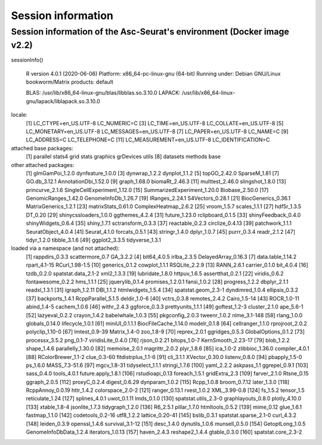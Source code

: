 .. _packages_version:

*******************
Session information 
*******************

Session information of the Asc-Seurat's environment (Docker image v2.2)
=======================================================================

sessionInfo()

 R version 4.0.1 (2020-06-06) 
 Platform: x86_64-pc-linux-gnu (64-bit)
 Running under: Debian GNU/Linux bookworm/Matrix products: default

 BLAS:   /usr/lib/x86_64-linux-gnu/blas/libblas.so.3.10.0
 LAPACK: /usr/lib/x86_64-linux-gnu/lapack/liblapack.so.3.10.0

locale:
 [1] LC_CTYPE=en_US.UTF-8       LC_NUMERIC=C
 [3] LC_TIME=en_US.UTF-8        LC_COLLATE=en_US.UTF-8
 [5] LC_MONETARY=en_US.UTF-8    LC_MESSAGES=en_US.UTF-8
 [7] LC_PAPER=en_US.UTF-8       LC_NAME=C
 [9] LC_ADDRESS=C               LC_TELEPHONE=C
 [11] LC_MEASUREMENT=en_US.UTF-8 LC_IDENTIFICATION=C

attached base packages:
 [1] parallel  stats4    grid      stats     graphics  grDevices utils
 [8] datasets  methods   base

other attached packages:
 [1] glmGamPoi_1.2.0             dynfeature_1.0.0
 [3] dynwrap_1.2.2               dynplot_1.1.2
 [5] topGO_2.42.0                SparseM_1.81
 [7] GO.db_3.12.1                AnnotationDbi_1.52.0
 [9] graph_1.68.0                biomaRt_2.46.3
 [11] multtest_2.46.0             slingshot_1.8.0
 [13] princurve_2.1.6             SingleCellExperiment_1.12.0
 [15] SummarizedExperiment_1.20.0 Biobase_2.50.0
 [17] GenomicRanges_1.42.0        GenomeInfoDb_1.26.7
 [19] IRanges_2.24.1              S4Vectors_0.28.1
 [21] BiocGenerics_0.36.1         MatrixGenerics_1.2.1
 [23] matrixStats_0.61.0          ComplexHeatmap_2.6.2
 [25] vroom_1.5.7                 scales_1.1.1
 [27] hdf5r_1.3.5                 DT_0.20
 [29] shinycssloaders_1.0.0       ggthemes_4.2.4
 [31] future_1.23.0               rclipboard_0.1.5
 [33] shinyFeedback_0.4.0         shinyWidgets_0.6.4
 [35] shiny_1.7.1                 sctransform_0.3.3
 [37] reactable_0.2.3             circlize_0.4.13
 [39] patchwork_1.1.1             SeuratObject_4.0.4
 [41] Seurat_4.1.0                forcats_0.5.1
 [43] stringr_1.4.0               dplyr_1.0.7
 [45] purrr_0.3.4                 readr_2.1.2
 [47] tidyr_1.2.0                 tibble_3.1.6
 [49] ggplot2_3.3.5               tidyverse_1.3.1

loaded via a namespace (and not attached):
 [1] rappdirs_0.3.3         scattermore_0.7        GA_3.2.2
 [4] bit64_4.0.5            irlba_2.3.5            DelayedArray_0.16.3
 [7] data.table_1.14.2      rpart_4.1-15           RCurl_1.98-1.5
 [10] generics_0.1.2         cowplot_1.1.1          RSQLite_2.2.9
 [13] RANN_2.6.1             carrier_0.1.0          bit_4.0.4
 [16] tzdb_0.2.0             spatstat.data_2.1-2    xml2_1.3.3
 [19] lubridate_1.8.0        httpuv_1.6.5           assertthat_0.2.1
 [22] viridis_0.6.2          fontawesome_0.2.2      hms_1.1.1
 [25] jquerylib_0.1.4        promises_1.2.0.1       fansi_1.0.2
 [28] progress_1.2.2         dbplyr_2.1.1           readxl_1.3.1
 [31] igraph_1.2.11          DBI_1.1.2              htmlwidgets_1.5.4
 [34] spatstat.geom_2.3-1    dyndimred_1.0.4        ellipsis_0.3.2
 [37] backports_1.4.1        RcppParallel_5.1.5     deldir_1.0-6
 [40] vctrs_0.3.8            remotes_2.4.2          Cairo_1.5-14
 [43] ROCR_1.0-11            abind_1.4-5            cachem_1.0.6
 [46] withr_2.4.3            ggforce_0.3.3          prettyunits_1.1.1
 [49] goftest_1.2-3          cluster_2.1.0          ape_5.6-1
 [52] lazyeval_0.2.2         crayon_1.4.2           babelwhale_1.0.3
 [55] pkgconfig_2.0.3        tweenr_1.0.2           nlme_3.1-148
 [58] rlang_1.0.0            globals_0.14.0         lifecycle_1.0.1
 [61] miniUI_0.1.1.1         BiocFileCache_1.14.0   modelr_0.1.8
 [64] cellranger_1.1.0       rprojroot_2.0.2        polyclip_1.10-0
 [67] lmtest_0.9-39          Matrix_1.4-0           zoo_1.8-9
 [70] reprex_2.0.1           ggridges_0.5.3         GlobalOptions_0.1.2
 [73] processx_3.5.2         png_0.1-7              viridisLite_0.4.0
 [76] rjson_0.2.21           bitops_1.0-7           KernSmooth_2.23-17
 [79] blob_1.2.2             shape_1.4.6            parallelly_1.30.0
 [82] memoise_2.0.1          magrittr_2.0.2         plyr_1.8.6
 [85] ica_1.0-2              zlibbioc_1.36.0        compiler_4.0.1
 [88] RColorBrewer_1.1-2     clue_0.3-60            fitdistrplus_1.1-6
 [91] cli_3.1.1              XVector_0.30.0         listenv_0.8.0
 [94] pbapply_1.5-0          ps_1.6.0               MASS_7.3-51.6
 [97] mgcv_1.8-31            tidyselect_1.1.1       stringi_1.7.6
 [100] yaml_2.2.2             askpass_1.1            ggrepel_0.9.1
 [103] sass_0.4.0             tools_4.0.1            future.apply_1.8.1
 [106] rstudioapi_0.13        foreach_1.5.1          gridExtra_2.3
 [109] farver_2.1.0           Rtsne_0.15             ggraph_2.0.5
 [112] proxyC_0.2.4           digest_0.6.29          dynparam_1.0.2
 [115] Rcpp_1.0.8             broom_0.7.12           later_1.3.0
 [118] RcppAnnoy_0.0.19       httr_1.4.2             colorspace_2.0-2
 [121] ranger_0.13.1          rvest_1.0.2            XML_3.99-0.8
 [124] fs_1.5.2               tensor_1.5             reticulate_1.24
 [127] splines_4.0.1          uwot_0.1.11            lmds_0.1.0
 [130] spatstat.utils_2.3-0   graphlayouts_0.8.0     plotly_4.10.0
 [133] xtable_1.8-4           jsonlite_1.7.3         tidygraph_1.2.0
 [136] R6_2.5.1               pillar_1.7.0           htmltools_0.5.2
 [139] mime_0.12              glue_1.6.1             fastmap_1.1.0
 [142] codetools_0.2-16       utf8_1.2.2             lattice_0.20-41
 [145] bslib_0.3.1            spatstat.sparse_2.1-0  curl_4.3.2
 [148] leiden_0.3.9           openssl_1.4.6          survival_3.1-12
 [151] desc_1.4.0             dynutils_1.0.6         munsell_0.5.0
 [154] GetoptLong_1.0.5       GenomeInfoDbData_1.2.4 iterators_1.0.13
 [157] haven_2.4.3            reshape2_1.4.4         gtable_0.3.0
 [160] spatstat.core_2.3-2